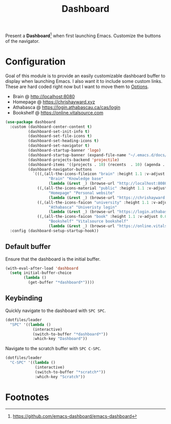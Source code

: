 #+TITLE: Dashboard
#+AUTHOR: Christopher James Hayward
#+EMAIL: chris@chrishayward.xyz

#+PROPERTY: header-args:emacs-lisp :tangle dashboard.el :comments org
#+PROPERTY: header-args:shell      :tangle no
#+PROPERTY: header-args            :results silent :eval no-export :comments org

#+OPTIONS: num:nil toc:nil todo:nil tasks:nil tags:nil
#+OPTIONS: skip:nil author:nil email:nil creator:nil timestamp:nil

#+ATTR_ORG: :width 420px
#+ATTR_HTML: :width 420px
#+ATTR_LATEX: :width 420px
[[../docs/images/modules-dashboard.png]]

Present a *Dashboard*[fn:1] when first launching Emacs. Customize the buttons of the navigator.

* Configuration

Goal of this module is to provide an easily customizable dashboard buffer to display when launching Emacs. I also want it to include some custom links. These are hard coded right now but I want to move them to [[file:../README.org][Options]]. 

+ Brain @ http://localhost:8080
+ Homepage @ https://chrishayward.xyz
+ Athabasca @ https://login.athabascau.ca/cas/login
+ Bookshelf @ https://online.vitalsource.com

#+begin_src emacs-lisp
(use-package dashboard
  :custom (dashboard-center-content t)
          (dashboard-set-init-info t)
          (dashboard-set-file-icons t)
          (dashboard-set-heading-icons t)
          (dashboard-set-navigator t)
          (dashboard-startup-banner 'logo)
          (dashboard-startup-banner (expand-file-name "~/.emacs.d/docs/images/emacs.png"))
          (dashboard-projects-backend 'projectile)
          (dashboard-items '((projects . 10) (recents  . 10) (agenda . 10)))
          (dashboard-navigator-buttons 
            `(((,(all-the-icons-fileicon "brain" :height 1.1 :v-adjust 0.0)
                   "Brain" "Knowledge base" 
                   (lambda (&rest _) (browse-url "http://localhost:8080"))))
              ((,(all-the-icons-material "public" :height 1.1 :v-adjust 0.0)
                   "Homepage" "Personal website"
                   (lambda (&rest _) (browse-url "https://chrishayward.xyz"))))
              ((,(all-the-icons-faicon "university" :height 1.1 :v-adjust 0.0)
                   "Athabasca" "Univeristy login" 
                   (lambda (&rest _) (browse-url "https://login.athabascau.ca/cas/login"))))
              ((,(all-the-icons-faicon "book" :height 1.1 :v-adjust 0.0)
                   "Bookshelf" "Vitalsource bookshelf" 
                   (lambda (&rest _) (browse-url "https://online.vitalsource.com"))))))
  :config (dashboard-setup-startup-hook))
#+end_src

** Default buffer

Ensure that the dashboard is the initial buffer.

#+begin_src emacs-lisp
(with-eval-after-load 'dashboard
  (setq initial-buffer-choice
        (lambda ()
          (get-buffer "*dashboard*"))))
#+end_src

** Keybinding

Quickly navigate to the dashboard with =SPC SPC=.

#+begin_src emacs-lisp
(dotfiles/leader
  "SPC" '((lambda ()
            (interactive)
            (switch-to-buffer "*dashboard*"))
            :which-key "Dashboard"))
#+end_src

Navigate to the scratch buffer with =SPC C-SPC=.

#+begin_src emacs-lisp
(dotfiles/leader
  "C-SPC" '((lambda ()
             (interactive)
             (switch-to-buffer "*scratch*"))
             :which-key "Scratch"))
#+end_src

* Footnotes

[fn:1] https://github.com/emacs-dashboard/emacs-dashboard
